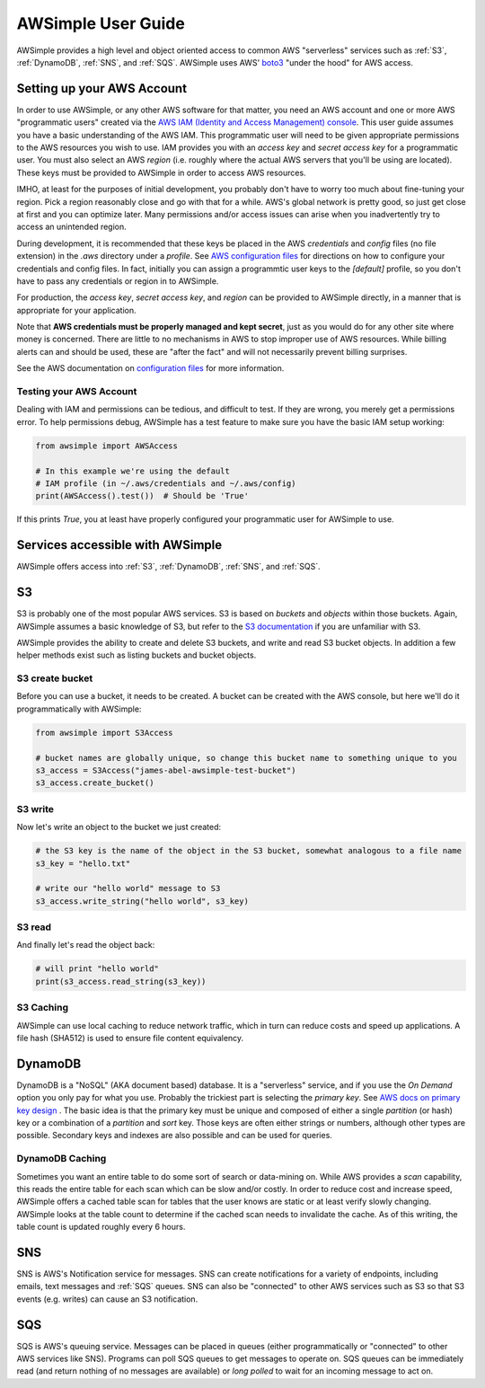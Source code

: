 
AWSimple User Guide
===================

AWSimple provides a high level and object oriented access to common AWS "serverless" services such as
:ref:`S3`, :ref:`DynamoDB`, :ref:`SNS`, and :ref:`SQS`. AWSimple uses AWS'
`boto3 <https://boto3.amazonaws.com/v1/documentation/api/latest/index.html>`_ "under the hood" for AWS access.

Setting up your AWS Account
---------------------------
In order to use AWSimple, or any other AWS software for that matter, you need an AWS account and one or more AWS "programmatic users" created via the
`AWS IAM (Identity and Access Management) console <https://aws.amazon.com/iam/>`_. This user guide assumes you have a basic understanding of the AWS IAM.
This programmatic user will need to be given appropriate permissions to the AWS resources you wish to use.  IAM provides you with an `access key` and
`secret access key` for a programmatic user. You must also select an AWS `region` (i.e. roughly where the actual AWS servers that you'll be using
are located). These keys must be provided to AWSimple in order to access AWS resources.

IMHO, at least for the purposes of initial development, you probably don't have to worry too much about fine-tuning your region. Pick a region reasonably
close and go with that for a while. AWS's global network is pretty good, so just get close at first and you can optimize later. Many permissions and/or
access issues can arise when you inadvertently try to access an unintended region.

During development, it is recommended that these keys be placed in the AWS `credentials` and `config` files (no file extension) in the `.aws` directory
under a `profile`.  See `AWS configuration files <https://docs.aws.amazon.com/cli/latest/userguide/cli-configure-files.html>`_ for directions on how to
configure your credentials and config files. In fact, initially you can assign a programmtic user keys to the `[default]` profile, so you don't have to
pass any credentials or region in to AWSimple.

For production, the `access key`, `secret access key`, and `region` can be provided to AWSimple directly, in a manner that is appropriate for your application.

Note that **AWS credentials must be properly managed and kept secret**, just as you would do for any other site where money is concerned.
There are little to no mechanisms in AWS to stop improper use of AWS resources. While billing alerts can and should be used, these are "after the fact" and
will not necessarily prevent billing surprises.

See the AWS documentation on `configuration files <https://docs.aws.amazon.com/cli/latest/userguide/cli-configure-files.html>`_ for more information.

Testing your AWS Account
~~~~~~~~~~~~~~~~~~~~~~~~
Dealing with IAM and permissions can be tedious, and difficult to test. If they are wrong, you merely get a permissions error. To help permissions debug,
AWSimple has a test feature to make sure you have the basic IAM setup working:

.. code:: python

    from awsimple import AWSAccess

    # In this example we're using the default
    # IAM profile (in ~/.aws/credentials and ~/.aws/config)
    print(AWSAccess().test())  # Should be 'True'

If this prints `True`, you at least have properly configured your programmatic user for AWSimple to use.

Services accessible with AWSimple
---------------------------------
AWSimple offers access into :ref:`S3`, :ref:`DynamoDB`, :ref:`SNS`, and :ref:`SQS`.


S3
--
S3 is probably one of the most popular AWS services. S3 is based on `buckets` and `objects` within those buckets. Again, AWSimple assumes a basic
knowledge of S3, but refer to the `S3 documentation <https://aws.amazon.com/s3/>`_ if you are unfamiliar with S3.

AWSimple provides the ability to create and delete S3 buckets, and write and read S3 bucket objects. In addition a few helper methods exist
such as listing buckets and bucket objects.

S3 create bucket
~~~~~~~~~~~~~~~~~~
Before you can use a bucket, it needs to be created. A bucket can be created with the AWS console, but here we'll do it programmatically with AWSimple:

.. code:: python

    from awsimple import S3Access

    # bucket names are globally unique, so change this bucket name to something unique to you
    s3_access = S3Access("james-abel-awsimple-test-bucket")
    s3_access.create_bucket()

S3 write
~~~~~~~~
Now let's write an object to the bucket we just created:

.. code:: python

    # the S3 key is the name of the object in the S3 bucket, somewhat analogous to a file name
    s3_key = "hello.txt"

    # write our "hello world" message to S3
    s3_access.write_string("hello world", s3_key)

S3 read
~~~~~~~
And finally let's read the object back:

.. code:: python

    # will print "hello world"
    print(s3_access.read_string(s3_key))

S3 Caching
~~~~~~~~~~
AWSimple can use local caching to reduce network traffic, which in turn can reduce costs and speed up applications. A file hash (SHA512) is
used to ensure file content equivalency.

DynamoDB
--------
DynamoDB is a "NoSQL" (AKA document based) database. It is a "serverless" service, and if you use the `On Demand` option you only pay for what
you use. Probably the trickiest part is selecting the `primary key`. See `AWS docs on primary key design
<https://docs.aws.amazon.com/amazondynamodb/latest/developerguide/bp-partition-key-design.html>`_ . The basic idea is that the primary key must be
unique and composed of either a single `partition` (or hash) key or a combination of a `partition` and `sort` key. Those keys are often either
strings or numbers, although other types are possible. Secondary keys and indexes are also possible and can be used for queries.

DynamoDB Caching
~~~~~~~~~~~~~~~~
Sometimes you want an entire table to do some sort of search or data-mining on. While AWS provides a `scan` capability, this reads the
entire table for each scan which can be slow and/or costly. In order to reduce cost and increase speed, AWSimple offers a cached table
scan for tables that the user knows are static or at least verify slowly changing. AWSimple looks at the table count to determine if
the cached scan needs to invalidate the cache. As of this writing, the table count is updated roughly every 6 hours.

SNS
---
SNS is AWS's Notification service for messages. SNS can create notifications for a variety of endpoints, including emails, text messages and
:ref:`SQS` queues. SNS can also be "connected" to other AWS services such as S3 so that S3 events (e.g. writes) can cause an S3 notification.

SQS
---
SQS is AWS's queuing service. Messages can be placed in queues (either programmatically or "connected" to other AWS services like SNS).
Programs can poll SQS queues to get messages to operate on. SQS queues can be immediately read (and return nothing of no messages are available)
or `long polled` to wait for an incoming message to act on.
